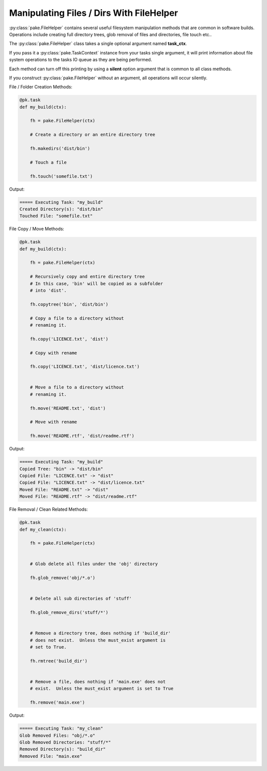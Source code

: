 Manipulating Files / Dirs With FileHelper
=========================================

:py:class:`pake.FileHelper` contains several useful filesystem manipulation
methods that are common in software builds.  Operations include creating full
directory trees, glob removal of files and directories, file touch etc..

The :py:class:`pake.FileHelper` class takes a single optional argument named **task_ctx**.

If you pass it a :py:class:`pake.TaskContext` instance from your tasks single argument, it will
print information about file system operations to the tasks IO queue as they are being performed.

Each method can turn off this printing by using a **silent** option argument that is common
to all class methods.

If you construct :py:class:`pake.FileHelper` without an argument, all operations will occur
silently.


File / Folder Creation Methods:

.. code-block:: python


   @pk.task
   def my_build(ctx):

       fh = pake.FileHelper(ctx)

       # Create a directory or an entire directory tree

       fh.makedirs('dist/bin')

       # Touch a file

       fh.touch('somefile.txt')

Output:

.. code-block:: none

   ===== Executing Task: "my_build"
   Created Directory(s): "dist/bin"
   Touched File: "somefile.txt"


File Copy / Move Methods:

.. code-block:: python


   @pk.task
   def my_build(ctx):

       fh = pake.FileHelper(ctx)

       # Recursively copy and entire directory tree
       # In this case, 'bin' will be copied as a subfolder
       # into 'dist'.

       fh.copytree('bin', 'dist/bin')

       # Copy a file to a directory without
       # renaming it.

       fh.copy('LICENCE.txt', 'dist')

       # Copy with rename

       fh.copy('LICENCE.txt', 'dist/licence.txt')


       # Move a file to a directory without
       # renaming it.

       fh.move('README.txt', 'dist')

       # Move with rename

       fh.move('README.rtf', 'dist/readme.rtf')

Output:

.. code-block:: none

   ===== Executing Task: "my_build"
   Copied Tree: "bin" -> "dist/bin"
   Copied File: "LICENCE.txt" -> "dist"
   Copied File: "LICENCE.txt" -> "dist/licence.txt"
   Moved File: "README.txt" -> "dist"
   Moved File: "README.rtf" -> "dist/readme.rtf"


File Removal / Clean Related Methods:

.. code-block:: python

   @pk.task
   def my_clean(ctx):

       fh = pake.FileHelper(ctx)


       # Glob delete all files under the 'obj' directory

       fh.glob_remove('obj/*.o')


       # Delete all sub directories of 'stuff'

       fh.glob_remove_dirs('stuff/*')


       # Remove a directory tree, does nothing if 'build_dir'
       # does not exist.  Unless the must_exist argument is
       # set to True.

       fh.rmtree('build_dir')


       # Remove a file, does nothing if 'main.exe' does not
       # exist.  Unless the must_exist argument is set to True

       fh.remove('main.exe')

Output:

.. code-block:: none

   ===== Executing Task: "my_clean"
   Glob Removed Files: "obj/*.o"
   Glob Removed Directories: "stuff/*"
   Removed Directory(s): "build_dir"
   Removed File: "main.exe"